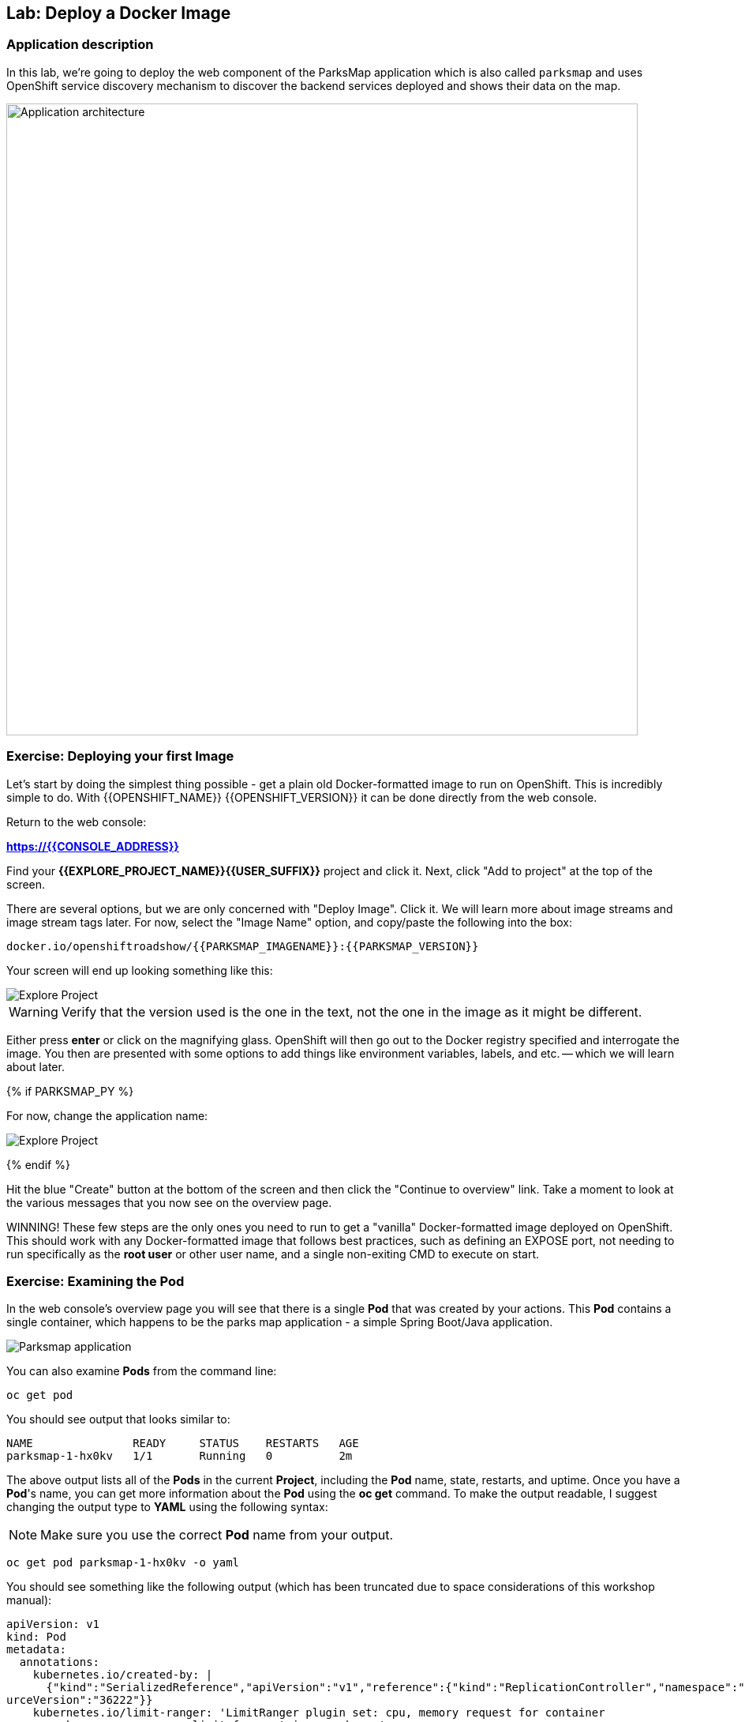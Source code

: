 ## Lab: Deploy a Docker Image

### Application description
In this lab, we're going to deploy the web component of the ParksMap application which is also called `parksmap` and uses OpenShift service discovery mechanism to discover the backend services deployed and shows their data on the map.

image::roadshow-app-architecture-parksmap-1.png[Application architecture,800,align="center"]

### Exercise: Deploying your first Image

Let's start by doing the simplest thing possible - get a plain old
Docker-formatted image to run on OpenShift. This is incredibly simple to do.
With {{OPENSHIFT_NAME}} {{OPENSHIFT_VERSION}} it can be done directly from the
web console.

Return to the web console:

*link:https://{{CONSOLE_ADDRESS}}[]*

Find your *{{EXPLORE_PROJECT_NAME}}{{USER_SUFFIX}}* project and click it. Next, click "Add to
project" at the top of the screen.

There are several options, but we are only concerned with "Deploy Image". Click
it. We will learn more about image streams and image stream tags later. For now,
select the "Image Name" option, and copy/paste the following into the box:

[source]
----
docker.io/openshiftroadshow/{{PARKSMAP_IMAGENAME}}:{{PARKSMAP_VERSION}}
----

Your screen will end up looking something like this:

image::parksmap-image.png[Explore Project]

WARNING: Verify that the version used is the one in the text, 
not the one in the image as it might be different.

Either press *enter* or click on the magnifying glass. OpenShift will then go
out to the Docker registry specified and interrogate the image. You then are
presented with some options to add things like environment variables, labels,
and etc. -- which we will learn about later.

{% if PARKSMAP_PY %}

For now, change the application name:

image::parksmap-image-options.png[Explore Project]

{% endif %}

Hit the blue "Create" button at the bottom of the screen and then click the
"Continue to overview" link. Take a moment to look at the various messages that
you now see on the overview page.

WINNING! These few steps are the only ones you need to run to get a "vanilla"
Docker-formatted image deployed on OpenShift. This should work with any
Docker-formatted image that follows best practices, such as defining an EXPOSE
port, not needing to run specifically as the *root user* or other user name, and
a single non-exiting CMD to execute on start.


### Exercise: Examining the Pod

In the web console's overview page you will see that there is a single *Pod* that
was created by your actions. This *Pod* contains a single container, which
happens to be the parks map application - a simple Spring Boot/Java application.

image::parksmap-app.png[Parksmap application]

You can also examine *Pods* from the command line:

[source]
----
oc get pod
----

You should see output that looks similar to:

[source]
----
NAME               READY     STATUS    RESTARTS   AGE
parksmap-1-hx0kv   1/1       Running   0          2m
----

The above output lists all of the *Pods* in the current *Project*, including the
*Pod* name, state, restarts, and uptime. Once you have a *Pod*'s name, you can
get more information about the *Pod* using the *oc get* command.  To make the
output readable, I suggest changing the output type to *YAML* using the
following syntax:

NOTE: Make sure you use the correct *Pod* name from your output.

[source,role=copypaste]
----
oc get pod parksmap-1-hx0kv -o yaml
----

You should see something like the following output (which has been truncated due
to space considerations of this workshop manual):

[source]
----
apiVersion: v1
kind: Pod
metadata:
  annotations:
    kubernetes.io/created-by: |
      {"kind":"SerializedReference","apiVersion":"v1","reference":{"kind":"ReplicationController","namespace":"explore-00","name":"parksmap-1","uid":"f1b37b1b-e3e2-11e6-81a2-0696d1181070","apiVersion":"v1","reso
urceVersion":"36222"}}
    kubernetes.io/limit-ranger: 'LimitRanger plugin set: cpu, memory request for container
      parksmap; cpu, memory limit for container parksmap'
    openshift.io/deployment-config.latest-version: "1"
    openshift.io/deployment-config.name: parksmap
    openshift.io/deployment.name: parksmap-1
    openshift.io/generated-by: OpenShiftWebConsole
    openshift.io/scc: restricted
  creationTimestamp: 2017-01-26T16:17:36Z
  generateName: parksmap-1-
  labels:
    app: parksmap
    deployment: parksmap-1
    deploymentconfig: parksmap
  name: parksmap-1-bvaz6
...............
----

The web interface also shows a lot of the same information on the *Pod* details
page. If you click in the *Pod* circle, and then click the *Pod* name, you will
find the details page. You can also get there by clicking "Applications", then
"Pods", at the left, and then clicking the *Pod* name.

Getting the parks map image running may take a little while to complete. Each
OpenShift node that is asked to run the image has to pull (download) it if the
node does not already have it cached locally. You can check on the status of the
image download and deployment in the *Pod* details page, or from the command
line with the `oc get pods` command that you used before.

